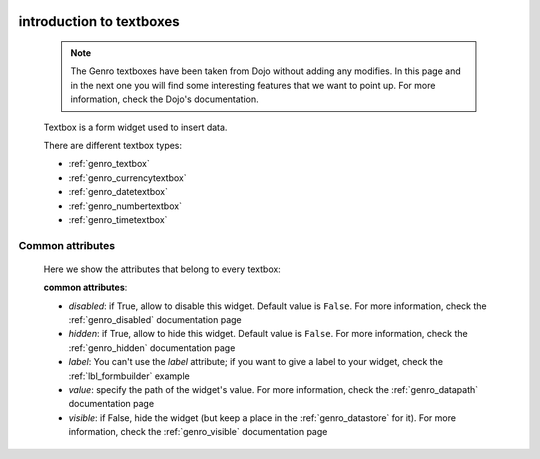 	.. _genro_textboxes:

=========================
introduction to textboxes
=========================

    .. note:: The Genro textboxes have been taken from Dojo without adding any modifies. In this page and in the next one you will find some interesting features that we want to point up. For more information, check the Dojo's documentation.
    
    Textbox is a form widget used to insert data.
    
    There are different textbox types:
    
    * :ref:`genro_textbox`
    * :ref:`genro_currencytextbox`
    * :ref:`genro_datetextbox`
    * :ref:`genro_numbertextbox`
    * :ref:`genro_timetextbox`

.. _textboxes_attributes:

Common attributes
=================

    Here we show the attributes that belong to every textbox:
    
    **common attributes**:
    
    * *disabled*: if True, allow to disable this widget. Default value is ``False``. For more information, check the :ref:`genro_disabled` documentation page
    * *hidden*: if True, allow to hide this widget. Default value is ``False``. For more information, check the :ref:`genro_hidden` documentation page
    * *label*: You can't use the *label* attribute; if you want to give a label to your widget, check the :ref:`lbl_formbuilder` example
    * *value*: specify the path of the widget's value. For more information, check the :ref:`genro_datapath` documentation page
    * *visible*: if False, hide the widget (but keep a place in the :ref:`genro_datastore` for it). For more information, check the :ref:`genro_visible` documentation page